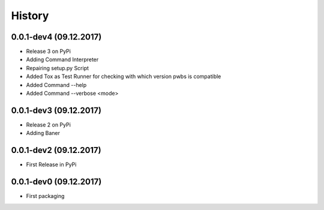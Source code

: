 History
=======

0.0.1-dev4 (09.12.2017)
------------------

* Release 3 on PyPi
* Adding Command Interpreter
* Repairing setup.py Script
* Added Tox as Test Runner for checking with which version pwbs is compatible
* Added Command --help
* Added Command --verbose <mode>

0.0.1-dev3 (09.12.2017)
------------------

* Release 2 on PyPi
* Adding Baner

0.0.1-dev2 (09.12.2017)
------------------

* First Release in PyPi

0.0.1-dev0 (09.12.2017)
------------------

* First packaging
